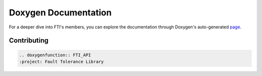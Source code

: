 .. Fault Tolerance Library documentation Doxy file
.. _doxy:

Doxygen Documentation
==============================

For a deeper dive into FTI's members, you can explore the documentation through Doxygen's auto-generated page_.


.. _page: http://leobago.github.io/fti/

Contributing 
-------------------------------

..
	Upon contributing to FTI with a new API, it is recommended to have it show on the APIs pag. To do so, add the following lines ``FTI_ROOT/docs/source/apireferences.rst``

.. code-block::
	
	.. doxygenfunction:: FTI_API
	:project: Fault Tolerance Library 

..
	where ``FTI_API`` is the name of your function.